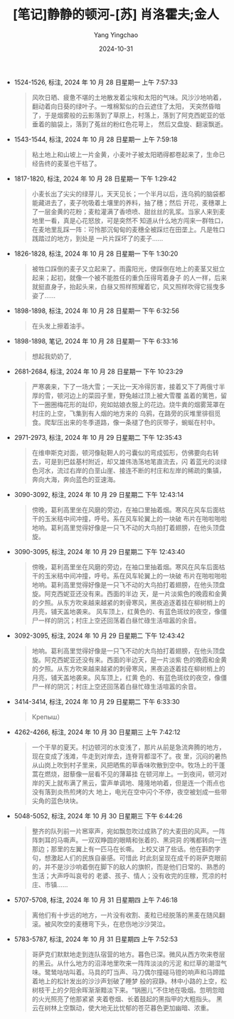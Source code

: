 :PROPERTIES:
:ID:       d4f8cb6d-ad99-4a4e-8b87-d9fc2d1cfef8
:END:
#+TITLE: [笔记]静静的顿河-[苏] 肖洛霍夫;金人
#+AUTHOR: Yang Yingchao
#+DATE:   2024-10-31
#+OPTIONS:  ^:nil H:5 num:t toc:2 \n:nil ::t |:t -:t f:t *:t tex:t d:(HIDE) tags:not-in-toc
#+STARTUP:  align nodlcheck oddeven lognotestate
#+SEQ_TODO: TODO(t) INPROGRESS(i) WAITING(w@) | DONE(d) CANCELED(c@)
#+LANGUAGE: en
#+TAGS:     noexport(n)
#+EXCLUDE_TAGS: noexport
#+FILETAGS: :jingjingdedu:note:ireader:

- 1524-1526, 标注, 2024 年 10 月 28 日星期一 上午 7:57:33
  # note_md5: a82eff86989bfaad909af44253eff2bb
  #+BEGIN_QUOTE
  风吹日晒、疲惫不堪的土地散发着尘埃和太阳的气味。风沙沙地响着，翻动着向日葵的绿叶子。一堆棉絮似的白云遮住了太阳，
  天突然昏暗了，于是烟雾般的云影落到了草原上，村落上，落到了阿克西妮亚的低垂着的脑袋上，落到了菟丝的粉红色花萼上，
  然后又盘旋、翻滚飘逝。
  #+END_QUOTE

- 1543-1544, 标注, 2024 年 10 月 28 日星期一 上午 7:59:18
  # note_md5: 0134061ae7cb0f9d282bf05b762a4d2b
  #+BEGIN_QUOTE
  粘土地上和山坡上一片金黄，小麦叶子被太阳晒得都卷起来了，生命已经告终的麦茎也干枯了。
  #+END_QUOTE

- 1817-1820, 标注, 2024 年 10 月 28 日星期一 下午 1:29:42
  # note_md5: 7cefc9601ec3d7f807dc21c3ed7f134e
  #+BEGIN_QUOTE
  小麦长出了尖尖的绿芽儿，天天见长；一个半月以后，连乌鸦的脑袋都能藏进去了，麦子吮吸着土壤里的养料，抽了穗；然后
  开花，麦穗罩上了一层金黄的花粉；麦粒灌满了香喷喷、甜丝丝的乳浆。当家人来到麦地里一看，真是心花怒放，可是突然不
  知道从什么地方闯来一群牲口，在麦地里乱踩一阵：可怜那沉甸甸的麦穗全被踩烂在田垄上。凡是牲口践踏过的地方，到处是
  一片片踩坏了的麦子……
  #+END_QUOTE

- 1826-1828, 标注, 2024 年 10 月 28 日星期一 下午 1:30:20
  # note_md5: 62f2c24861d1d857d3d763522441fca3
  #+BEGIN_QUOTE
  被牲口踩倒的麦子又立起来了。雨露阳光，使踩倒在地上的麦茎又挺立起来；起初，就像一个被不能胜任的重负压得弯着身子
  的人一样，后来就挺直身子，抬起头来，白昼又照样照耀着它，风又照样吹得它摇曳多姿了……
  #+END_QUOTE

- 1898-1898, 标注, 2024 年 10 月 28 日星期一 下午 6:32:56
  # note_md5: 38fdc7a220dc511e9fef9c6fea425535
  #+BEGIN_QUOTE
  在头发上擦着油手。
  #+END_QUOTE

- 1898-1898, 笔记, 2024 年 10 月 28 日星期一 下午 6:33:16
  # note_md5: 457776e2760fa3f585b19d49d9de189a
  #+BEGIN_QUOTE
  想起我奶奶了,
  #+END_QUOTE

- 2681-2684, 标注, 2024 年 10 月 28 日星期一 下午 10:23:29
  # note_md5: 218c0f38dd768ed367270b0214bd6e22
  #+BEGIN_QUOTE
  严寒袭来，下了一场大雪；一天比一天冷得厉害，接着又下了两俄寸半厚的雪，顿河边上的菜园子里，野兔越过顶上被大雪覆
  盖着的篱笆，留下一圈圈梅花形的趾印，宛如姑娘衣服上的花边。烧牛粪的烟雾笼罩在村庄的上空，飞集到有人烟的地方来的
  乌鸦，在路旁的灰堆里徘徊觅食。爬犁压出来的冬季道路，像一条褪了色的灰带子，蜿蜒在村中。
  #+END_QUOTE

- 2971-2973, 标注, 2024 年 10 月 29 日星期二 下午 12:35:43
  # note_md5: fbfa4ace1ccdb751ea137ba2a5c549d5
  #+BEGIN_QUOTE
  在维申斯克对面，顿河像鞑靼人的弓囊似的弯成弧形，仿佛要向右转去，可是到巴兹基村附近，却又雄伟浩荡地笔直流去，闪
  着蓝光的淡绿色河水，流过右岸的白垩山崖、接连不断的村庄和左岸的稀疏的集镇，奔向大海，奔向蓝色的亚速海。
  #+END_QUOTE

- 3090-3092, 标注, 2024 年 10 月 29 日星期二 下午 12:43:14
  # note_md5: 4def15d0615566b113393fdd88333225
  #+BEGIN_QUOTE
  傍晚，葛利高里坐在风磨的旁边，在袖口里抽着烟。寒风在风车后面枯干的玉米秸中间冲撞，呼号。系在风车轮翼上的一块破
  布片在啪啦啪啦地响。葛利高里觉得好像是一只飞不动的大鸟拍打着翅膀，在他头顶盘旋。
  #+END_QUOTE

- 3090-3095, 标注, 2024 年 10 月 29 日星期二 下午 12:43:40
  # note_md5: fb7247e29762baddc8689905af9e2f35
  #+BEGIN_QUOTE
  傍晚，葛利高里坐在风磨的旁边，在袖口里抽着烟。寒风在风车后面枯干的玉米秸中间冲撞，呼号。系在风车轮翼上的一块破
  布片在啪啦啪啦地响。葛利高里觉得好像是一只飞不动的大鸟拍打着翅膀，在他头顶盘旋。阿克西妮亚还没有来。西面的半边
  天，是一片淡紫色的晚霞和金黄的夕照。从东方吹来越来越紧的刺骨寒风，黑夜追逐着挂在柳树梢上的月亮，铺天盖地袭来。
  风车顶上，红黄色的、有蓝色斑纹的夜空，像僵尸一样的阴沉；村庄上空还回荡着白昼忙碌生活喧嚣的余音。
  #+END_QUOTE

- 3092-3095, 标注, 2024 年 10 月 29 日星期二 下午 12:43:42
  # note_md5: 7a2e94cf462b00b4bf4181190d9a8c90
  #+BEGIN_QUOTE
  地响。葛利高里觉得好像是一只飞不动的大鸟拍打着翅膀，在他头顶盘旋。阿克西妮亚还没有来。西面的半边天，是一片淡紫
  色的晚霞和金黄的夕照。从东方吹来越来越紧的刺骨寒风，黑夜追逐着挂在柳树梢上的月亮，铺天盖地袭来。风车顶上，红黄
  色的、有蓝色斑纹的夜空，像僵尸一样的阴沉；村庄上空还回荡着白昼忙碌生活喧嚣的余音。
  #+END_QUOTE

- 3414-3414, 标注, 2024 年 10 月 29 日星期二 下午 6:33:30
  # note_md5: 9fbc2b6e9d4260d76905034a32c1b910
  #+BEGIN_QUOTE
  Крепыш）
  #+END_QUOTE

- 4262-4266, 标注, 2024 年 10 月 30 日星期三 上午 7:42:12
  # note_md5: 32014c6ce3580a5198134d09a320d2fa
  #+BEGIN_QUOTE
  一个干旱的夏天。村边顿河的水变浅了，那片从前是急流奔腾的地方，现在变成了浅滩，牛走到对岸去，连脊背都湿不了。夜
  里，沉闷的暑热从山岗上吹到村子里来，风把晒焦的草香味吹散到空中。牧场上的干蓬蒿在燃烧，甜藜像一层看不见的薄幕挂
  在顿河岸上。一到夜间，顿河对岸的天上就布满了黑云，雷声单调地、隆隆地响着，但是连一个雨点也没有落到炎热煎烤的大
  地上，电光在空中闪个不停，夜空被划成一些带尖角的蓝色块块。
  #+END_QUOTE

- 5048-5052, 标注, 2024 年 10 月 30 日星期三 下午 6:44:26
  # note_md5: 71407e7a47c5c772459dcba0561fa175
  #+BEGIN_QUOTE
  整齐的队列前一片窸窣声，宛如飘忽吹过成熟了的大麦田的风声。一阵阵刺耳的马嘶声。一双双睁圆的眼睛和张着的、黑洞洞
  的嘴都转向一连那边；那里的左翼上有一匹马在长嘶。 上校又讲了些话。他在斟酌字句，想激起人们的民族自豪感。可惜此
  时此刻呈现在成千的哥萨克眼前的，并不是沙沙响着倒在脚下的敌人的旗帜，而是他们日常的、熟悉的生活；大声呼叫哀号的
  老婆、孩子、情人；没有收完的庄稼，荒凉的村庄、市镇……
  #+END_QUOTE

- 5707-5708, 标注, 2024 年 10 月 31 日星期四 上午 7:46:18
  # note_md5: 2bcc33ecd3083485c6e10ee986d3c619
  #+BEGIN_QUOTE
  离他们有十步远的地方，一片没有收割、麦粒已经脱落的黑麦在随风翻滚。被风吹空的麦穗弯下头，在悲伤地沙沙哭泣。
  #+END_QUOTE

- 5783-5787, 标注, 2024 年 10 月 31 日星期四 上午 7:52:53
  # note_md5: 797a3dcfac296015d9f25c3d096f2032
  #+BEGIN_QUOTE
  哥萨克们默默地走到连队宿营的地方。暮色已深。微风从西方吹来卷层的黑云。从什么地方的沼泽地里吹来一阵阵淡淡的污泥
  和烂草的潮湿气味。鹭鸶咕咕叫着。马具的叮当声、马刀偶尔撞碰马镫的响声和马蹄踏着地上的松针发出的沙沙声划破了睡梦
  般的寂静。林中小路的上空，松树枝干上的夕阳余晖渐渐黯淡下来。“锅圈儿”不住地在吸烟。忽明忽暗的火光照亮了他那紧紧
  夹着卷烟、长着鼓起的黑指甲的大粗指头。 黑云在树林上空飘动，使大地无比忧郁的苍茫暮色更加幽暗、浓重。
  #+END_QUOTE

